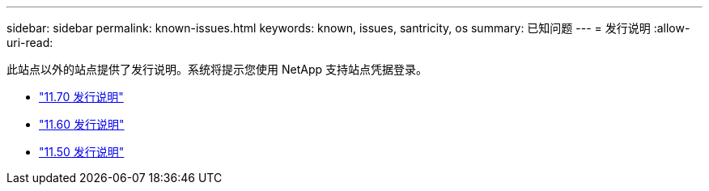 ---
sidebar: sidebar 
permalink: known-issues.html 
keywords: known, issues, santricity, os 
summary: 已知问题 
---
= 发行说明
:allow-uri-read: 


[role="lead"]
此站点以外的站点提供了发行说明。系统将提示您使用 NetApp 支持站点凭据登录。

* https://library.netapp.com/ecm/ecm_download_file/ECMLP2874254["11.70 发行说明"^]
* https://library.netapp.com/ecm/ecm_download_file/ECMLP2857931["11.60 发行说明"^]
* https://library.netapp.com/ecm/ecm_download_file/ECMLP2842060["11.50 发行说明"^]

